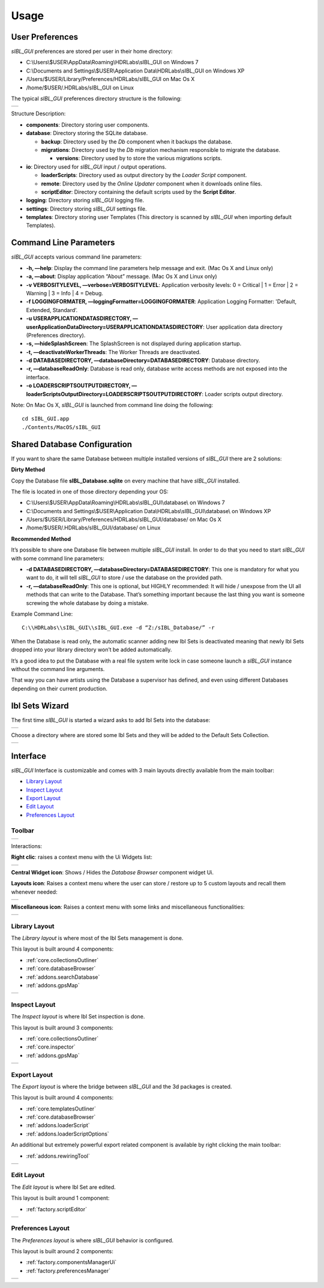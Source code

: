 _`Usage`
========

_`User Preferences`
-------------------

*sIBL_GUI* preferences are stored per user in their home directory:

-  C:\\Users\\$USER\\AppData\\Roaming\\HDRLabs\\sIBL_GUI on Windows 7
-  C:\\Documents and Settings\\$USER\\Application Data\\HDRLabs\\sIBL_GUI on Windows XP
-  /Users/$USER/Library/Preferences/HDRLabs/sIBL_GUI on Mac Os X
-  /home/$USER/.HDRLabs/sIBL_GUI on Linux

The typical *sIBL_GUI* preferences directory structure is the following:

+-------------------------------------------------------------------+
| ..  image:: ../pictures/sIBL_GUI_PreferencesFolder.jpg            |
+-------------------------------------------------------------------+

Structure Description:

-  **components**: Directory storing user components.
-  **database**: Directory storing the SQLite database.

   -  **backup**: Directory used by the *Db* component when it backups the database.
   -  **migrations**: Directory used by the *Db* migration mechanism responsible to migrate the database.

      -  **versions**: Directory used by to store the various migrations scripts.

-  **io**: Directory used for *sIBL_GUI* input / output operations.

   -  **loaderScripts**: Directory used as output directory by the *Loader Script* component.
   -  **remote**: Directory used by the *Online Updater* component when it downloads online files.
   -  **scriptEditor**: Directory containing the default scripts used by the **Script Editor**.

-  **logging**: Directory storing *sIBL_GUI* logging file.
-  **settings**: Directory storing *sIBL_GUI* settings file.
-  **templates**: Directory storing user Templates (This directory is scanned by *sIBL_GUI* when importing default Templates).

_`Command Line Parameters`
--------------------------

*sIBL_GUI* accepts various command line parameters:

-  **-h, —help**: Display the command line parameters help message and exit. (Mac Os X and Linux only)
-  **-a, —about**: Display application “About” message. (Mac Os X and Linux only)
-  **-v VERBOSITYLEVEL, —verbose=VERBOSITYLEVEL**: Application verbosity levels: 0 = Critical \| 1 = Error \| 2 = Warning \| 3 = Info \| 4 = Debug.
-  **-f LOGGINGFORMATER, —loggingFormatter=LOGGINGFORMATER**: Application Logging Formatter: 'Default, Extended, Standard’.
-  **-u USERAPPLICATIONDATASDIRECTORY, —userApplicationDataDirectory=USERAPPLICATIONDATASDIRECTORY**: User application data directory (Preferences directory).
-  **-s, —hideSplashScreen**: The SplashScreen is not displayed during application startup.
-  **-t, —deactivateWorkerThreads**: The Worker Threads are deactivated.
-  **-d DATABASEDIRECTORY, —databaseDirectory=DATABASEDIRECTORY**: Database directory.
-  **-r, —databaseReadOnly**: Database is read only, database write access methods are not exposed into the interface.
-  **-o LOADERSCRIPTSOUTPUTDIRECTORY, —loaderScriptsOutputDirectory=LOADERSCRIPTSOUTPUTDIRECTORY**: Loader scripts output directory.

Note: On Mac Os X, *sIBL_GUI* is launched from command line doing the following::

     cd sIBL_GUI.app
     ./Contents/MacOS/sIBL_GUI

_`Shared Database Configuration`
--------------------------------

If you want to share the same Database between multiple installed versions of *sIBL_GUI* there are 2 solutions:

**Dirty Method**

Copy the Database file **sIBL_Database.sqlite** on every machine that have *sIBL_GUI* installed.

The file is located in one of those directory depending your OS:

-  C:\\Users\\$USER\\AppData\\Roaming\\HDRLabs\\sIBL_GUI\\database\\ on Windows 7
-  C:\\Documents and Settings\\$USER\\Application Data\\HDRLabs\\sIBL_GUI\\database\\ on Windows XP
-  /Users/$USER/Library/Preferences/HDRLabs/sIBL_GUI/database/ on Mac Os X
-  /home/$USER/.HDRLabs/sIBL_GUI/database/ on Linux

**Recommended Method**

It’s possible to share one Database file between multiple *sIBL_GUI* install. In order to do that you need to start *sIBL_GUI* with some command line parameters:

-  **-d DATABASEDIRECTORY, —databaseDirectory=DATABASEDIRECTORY**: This one is mandatory for what you want to do, it will tell *sIBL_GUI* to store / use the database on the provided path.
-  **-r, —databaseReadOnly**: This one is optional, but HIGHLY recommended: It will hide / unexpose from the UI all methods that can write to the Database. That’s something important because the last thing you want is someone screwing the whole database by doing a mistake.

Example Command Line::

     C:\\HDRLabs\\sIBL_GUI\\sIBL_GUI.exe -d “Z:/sIBL_Database/” -r

When the Database is read only, the automatic scanner adding new Ibl Sets is deactivated meaning that newly Ibl Sets dropped into your library directory won’t be added automatically.

It’s a good idea to put the Database with a real file system write lock in case someone launch a *sIBL_GUI* instance without the command line arguments.

That way you can have artists using the Database a supervisor has defined, and even using different Databases depending on their current production.

_`Ibl Sets Wizard`
------------------

The first time *sIBL_GUI* is started a wizard asks to add Ibl Sets into the database:

+-----------------------------------------------------------------------+
| ..  image:: ../pictures/sIBL_GUI_EmptyDatabaseWizard_A.jpg            |
+-----------------------------------------------------------------------+

Choose a directory where are stored some Ibl Sets and they will be added to the Default Sets Collection.

+-----------------------------------------------------------------------+
| ..  image:: ../pictures/sIBL_GUI_EmptyDatabaseWizard_B.jpg            |
+-----------------------------------------------------------------------+

_`Interface`
------------

*sIBL_GUI* Interface is customizable and comes with 3 main layouts directly available from the main toolbar:

-  `Library Layout`_
-  `Inspect Layout`_
-  `Export Layout`_
-  `Edit Layout`_
-  `Preferences Layout`_

_`Toolbar`
^^^^^^^^^^

+---------------------------------------------------------+
| ..  image:: ../pictures/sIBL_GUI_Toolbar.jpg            |
+---------------------------------------------------------+

Interactions:

**Right clic**: raises a context menu with the Ui Widgets list:

+--------------------------------------------------------------------+
| ..  image:: ../pictures/sIBL_GUI_ToolbarContextMenu.jpg            |
+--------------------------------------------------------------------+

**Central Widget icon**: Shows / Hides the *Database Browser* component widget Ui.

**Layouts icon**: Raises a context menu where the user can store / restore up to 5 custom layouts and recall them whenever needed:

+--------------------------------------------------------------------+
| ..  image:: ../pictures/sIBL_GUI_LayoutsContextMenu.jpg            |
+--------------------------------------------------------------------+

**Miscellaneous icon**: Raises a context menu with some links and miscellaneous functionalities:

+--------------------------------------------------------------------------+
| ..  image:: ../pictures/sIBL_GUI_MiscellaneousContextMenu.jpg            |
+--------------------------------------------------------------------------+

_`Library Layout`
^^^^^^^^^^^^^^^^^

The *Library layout* is where most of the Ibl Sets management is done.

This layout is built around 4 components:

-  :ref:`core.collectionsOutliner`
-  :ref:`core.databaseBrowser`
-  :ref:`addons.searchDatabase`
-  :ref:`addons.gpsMap`

+-------------------------------------------------------------------+
| ..  image:: ../pictures/sIBL_GUI_SetsCentricLayout.jpg            |
+-------------------------------------------------------------------+

_`Inspect Layout`
^^^^^^^^^^^^^^^^^

The *Inspect layout* is where Ibl Set inspection is done.

This layout is built around 3 components:

-  :ref:`core.collectionsOutliner`
-  :ref:`core.inspector`
-  :ref:`addons.gpsMap`

+----------------------------------------------------------------------+
| ..  image:: ../pictures/sIBL_GUI_InspectCentricLayout.jpg            |
+----------------------------------------------------------------------+

_`Export Layout`
^^^^^^^^^^^^^^^^

The *Export layout* is where the bridge between *sIBL_GUI* and the 3d packages is created.

This layout is built around 4 components:

-  :ref:`core.templatesOutliner`
-  :ref:`core.databaseBrowser`
-  :ref:`addons.loaderScript`
-  :ref:`addons.loaderScriptOptions`

An additional but extremely powerful export related component is available by right clicking the main toolbar:

-  :ref:`addons.rewiringTool`

+------------------------------------------------------------------------+
| ..  image:: ../pictures/sIBL_GUI_TemplatesCentricLayout.jpg            |
+------------------------------------------------------------------------+

_`Edit Layout`
^^^^^^^^^^^^^^^^^

The *Edit layout* is where Ibl Set are edited.

This layout is built around 1 component:

-  :ref:`factory.scriptEditor`

+-------------------------------------------------------------------+
| ..  image:: ../pictures/sIBL_GUI_EditCentricLayout.jpg            |
+-------------------------------------------------------------------+

_`Preferences Layout`
^^^^^^^^^^^^^^^^^^^^^

The *Preferences layout* is where *sIBL_GUI* behavior is configured.

This layout is built around 2 components:

-  :ref:`factory.componentsManagerUi`
-  :ref:`factory.preferencesManager`

+--------------------------------------------------------------------------+
| ..  image:: ../pictures/sIBL_GUI_PreferencesCentricLayout.jpg            |
+--------------------------------------------------------------------------+

